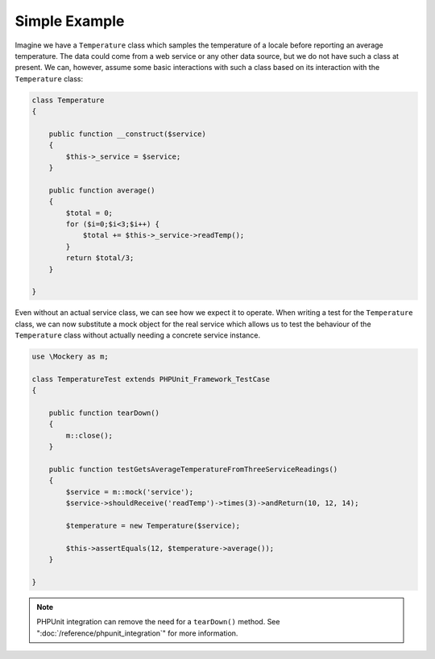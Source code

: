 .. index::
    single: Getting Started; Simple Example

Simple Example
==============

Imagine we have a ``Temperature`` class which samples the temperature of a
locale before reporting an average temperature. The data could come from a web
service or any other data source, but we do not have such a class at present.
We can, however, assume some basic interactions with such a class based on its
interaction with the ``Temperature`` class:

.. code-block:: php

    class Temperature
    {

        public function __construct($service)
        {
            $this->_service = $service;
        }

        public function average()
        {
            $total = 0;
            for ($i=0;$i<3;$i++) {
                $total += $this->_service->readTemp();
            }
            return $total/3;
        }

    }

Even without an actual service class, we can see how we expect it to operate.
When writing a test for the ``Temperature`` class, we can now substitute a
mock object for the real service which allows us to test the behaviour of the
``Temperature`` class without actually needing a concrete service instance.

.. code-block:: php

    use \Mockery as m;

    class TemperatureTest extends PHPUnit_Framework_TestCase
    {

        public function tearDown()
        {
            m::close();
        }

        public function testGetsAverageTemperatureFromThreeServiceReadings()
        {
            $service = m::mock('service');
            $service->shouldReceive('readTemp')->times(3)->andReturn(10, 12, 14);

            $temperature = new Temperature($service);

            $this->assertEquals(12, $temperature->average());
        }

    }

.. note::

    PHPUnit integration can remove the need for a ``tearDown()`` method. See
    ":doc:`/reference/phpunit_integration`" for more information.
